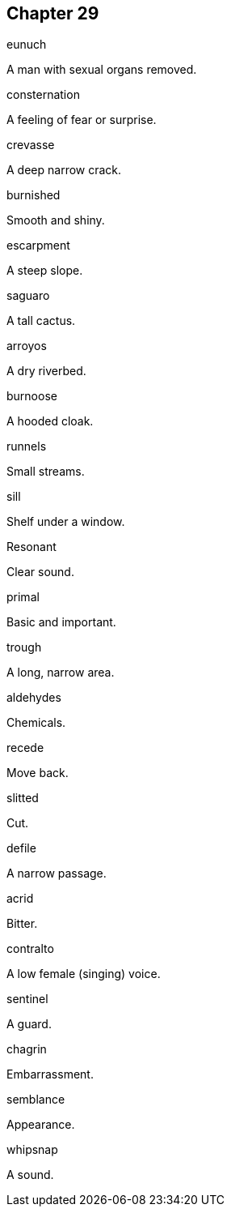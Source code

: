
== Chapter 29

[%unbreakable]
====
eunuch

A man with sexual organs removed.
====

[%unbreakable]
====
consternation

A feeling of fear or surprise.
====

[%unbreakable]
====
crevasse

A deep narrow crack.
====

[%unbreakable]
====
burnished

Smooth and shiny.
====

[%unbreakable]
====
escarpment

A steep slope.
====

[%unbreakable]
====
saguaro

A tall cactus.
====

[%unbreakable]
====
arroyos

A dry riverbed.
====

[%unbreakable]
====
burnoose

A hooded cloak.
====

[%unbreakable]
====
runnels

Small streams.
====

[%unbreakable]
====
sill

Shelf under a window.
====

[%unbreakable]
====
Resonant

Clear sound.
====

[%unbreakable]
====
primal

Basic and important.
====

[%unbreakable]
====
trough

A long, narrow area.
====

[%unbreakable]
====
aldehydes

Chemicals.
====

[%unbreakable]
====
recede

Move back.
====

[%unbreakable]
====
slitted

Cut.
====

[%unbreakable]
====
defile

A narrow passage.
====

[%unbreakable]
====
acrid

Bitter.
====

[%unbreakable]
====
contralto

A low female (singing) voice.
====

[%unbreakable]
====
sentinel

A guard.
====

[%unbreakable]
====
chagrin

Embarrassment.
====

[%unbreakable]
====
semblance

Appearance.
====

[%unbreakable]
====
whipsnap

A sound.
====

